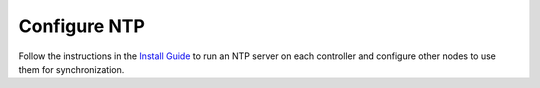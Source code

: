 
=============
Configure NTP
=============

Follow the instructions in the
`Install Guide <http://docs.openstack.org/kilo/install-guide/install/apt/content/ch_basic_environment.html#basics-ntp>`_
to run an NTP server on each controller
and configure other nodes to use them for synchronization.
